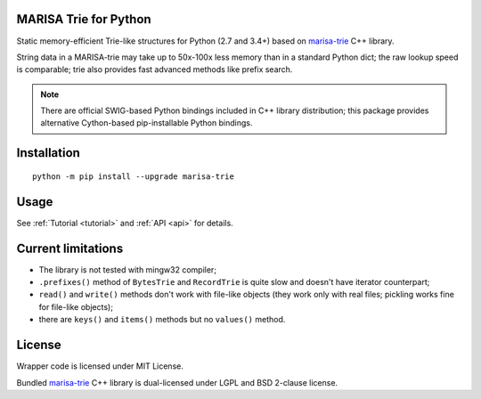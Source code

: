 MARISA Trie for Python
======================

Static memory-efficient Trie-like structures for Python (2.7 and 3.4+)
based on `marisa-trie`_ C++ library.

String data in a MARISA-trie may take up to 50x-100x less memory than
in a standard Python dict; the raw lookup speed is comparable; trie also
provides fast advanced methods like prefix search.

.. note::

    There are official SWIG-based Python bindings included
    in C++ library distribution; this package provides alternative
    Cython-based pip-installable Python bindings.

.. _marisa-trie: https://github.com/s-yata/marisa-trie

Installation
============

::

    python -m pip install --upgrade marisa-trie

Usage
=====

See :ref:`Tutorial <tutorial>` and :ref:`API <api>` for details.

Current limitations
===================

* The library is not tested with mingw32 compiler;
* ``.prefixes()`` method of ``BytesTrie`` and ``RecordTrie`` is quite slow
  and doesn't have iterator counterpart;
* ``read()`` and ``write()`` methods don't work with file-like objects
  (they work only with real files; pickling works fine for file-like objects);
* there are ``keys()`` and ``items()`` methods but no ``values()`` method.

License
=======

Wrapper code is licensed under MIT License.

Bundled `marisa-trie`_ C++ library is dual-licensed under
LGPL and BSD 2-clause license.
